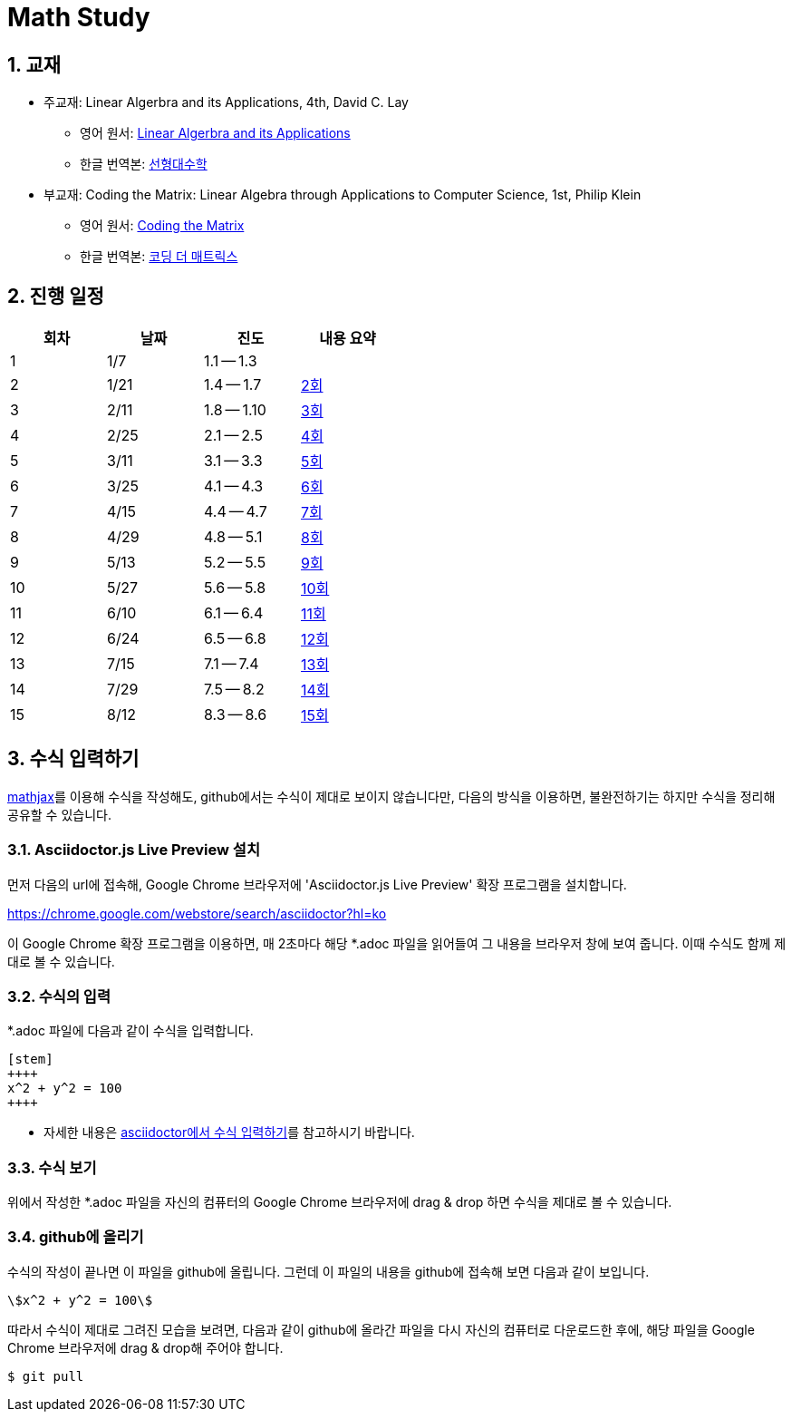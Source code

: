 # Math Study
:sectnums:


## 교재

* 주교재: Linear Algerbra and its Applications, 4th, David C. Lay

** 영어 원서: link:https://www.amazon.com/Linear-Algebra-Its-Applications-4th/dp/0321385179/ref=sr_1_2?ie=UTF8&qid=1482926861&sr=8-2&keywords=linear+algebra+and+its+applications[Linear Algerbra and its Applications]     

** 한글 번역본: link:http://www.kyobobook.co.kr/product/detailViewKor.laf?ejkGb=KOR&mallGb=KOR&barcode=9788945045249&orderClick=LAG&Kc=[선형대수학]

* 부교재: Coding the Matrix: Linear Algebra through Applications to Computer Science, 1st, Philip Klein

** 영어 원서: link:https://www.amazon.com/Coding-Matrix-Algebra-Applications-Computer/dp/0615880991/ref=sr_1_1?ie=UTF8&qid=1483926139&sr=8-1&keywords=coding+the+matrix[Coding the Matrix]

** 한글 번역본: link:http://www.kyobobook.co.kr/product/detailViewKor.laf?ejkGb=KOR&mallGb=KOR&barcode=9791195149292&orderClick=LAG&Kc=[코딩 더 매트릭스]


## 진행 일정

[cols="4*^",options="header",width=50%]
|===

| 회차  | 날짜 | 진도         | 내용 요약

| 1     | 1/7  |  1.1 -- 1.3 | 

| 2     | 1/21 |  1.4 -- 1.7 | link:linear-algebra/02[2회]

| 3     | 2/11 |  1.8 -- 1.10 | link:linear-algebra/03[3회]

| 4     | 2/25 |  2.1 -- 2.5 | link:linear-algebra/04[4회]

| 5     | 3/11 |  3.1 -- 3.3 | link:linear-algebra/05[5회]

| 6     | 3/25 |  4.1 -- 4.3 | link:linear-algebra/06[6회]

| 7     | 4/15 |  4.4 -- 4.7 | link:linear-algebra/07[7회]

| 8     | 4/29 |  4.8 -- 5.1 | link:linear-algebra/08[8회]

| 9     | 5/13 | 5.2 -- 5.5 | link:linear-algebra/09[9회]

| 10    | 5/27 | 5.6 -- 5.8 | link:linear-algebra/10[10회]

| 11    | 6/10 | 6.1 -- 6.4 | link:linear-algebra/11[11회]

| 12    | 6/24 | 6.5 -- 6.8 | link:linear-algebra/12[12회]

| 13    | 7/15 | 7.1 -- 7.4 | link:linear-algebra/13[13회]

| 14    | 7/29 | 7.5 -- 8.2 | link:linear-algebra/14[14회]

| 15    | 8/12 | 8.3 -- 8.6 | link:linear-algebra/15[15회]

|===


== 수식 입력하기

link:https://www.mathjax.org[mathjax]를 이용해 수식을 작성해도, github에서는 수식이 제대로
보이지 않습니다만, 다음의 방식을 이용하면, 불완전하기는 하지만 수식을 정리해 공유할 수
있습니다.

=== Asciidoctor.js Live Preview 설치

먼저 다음의 url에 접속해, Google Chrome 브라우저에 'Asciidoctor.js Live Preview' 확장
프로그램을 설치합니다.

link:https://chrome.google.com/webstore/search/asciidoctor?hl=ko[]

이 Google Chrome 확장 프로그램을 이용하면, 매 2초마다 해당 *.adoc 파일을 읽어들여 그 내용을
브라우저 창에 보여 줍니다. 이때 수식도 함께 제대로 볼 수 있습니다.


=== 수식의 입력

*.adoc 파일에 다음과 같이 수식을 입력합니다.

[listing]
----
[stem]
++++
x^2 + y^2 = 100
++++
----

* 자세한 내용은 link:http://asciidoctor.org/docs/user-manual/#stem[asciidoctor에서 수식
  입력하기]를 참고하시기 바랍니다.


=== 수식 보기

위에서 작성한 *.adoc 파일을 자신의 컴퓨터의 Google Chrome 브라우저에 drag & drop 하면
수식을 제대로 볼 수 있습니다.


=== github에 올리기

수식의 작성이 끝나면 이 파일을 github에 올립니다. 그런데 이 파일의 내용을 github에 접속해
보면 다음과 같이 보입니다.

[listing]
----
\$x^2 + y^2 = 100\$
----

따라서 수식이 제대로 그려진 모습을 보려면, 다음과 같이 github에 올라간 파일을 다시 자신의 컴퓨터로 다운로드한 후에, 해당 파일을 Google Chrome 브라우저에 drag & drop해 주어야 합니다.

[listing]
----
$ git pull
----




